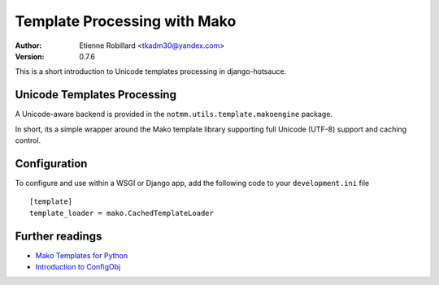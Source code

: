 Template Processing with Mako
==============================

:Author: Etienne Robillard <tkadm30@yandex.com>
:Version: 0.7.6

This is a short introduction to Unicode templates processing 
in django-hotsauce. 

Unicode Templates Processing
-----------------------------

A Unicode-aware backend is provided in the 
``notmm.utils.template.makoengine`` package. 

In short, its a simple wrapper around the Mako 
template library supporting full Unicode (UTF-8) support and caching control.

Configuration
--------------

To configure and use within a WSGI or Django app, add 
the following code to your ``development.ini`` file ::

    [template]
    template_loader = mako.CachedTemplateLoader

Further readings
-----------------

* `Mako Templates for Python <http://www.makotemplates.org/>`_
* `Introduction to ConfigObj <http://www.voidspace.org.uk/python/articles/configobj.shtml/>`_

